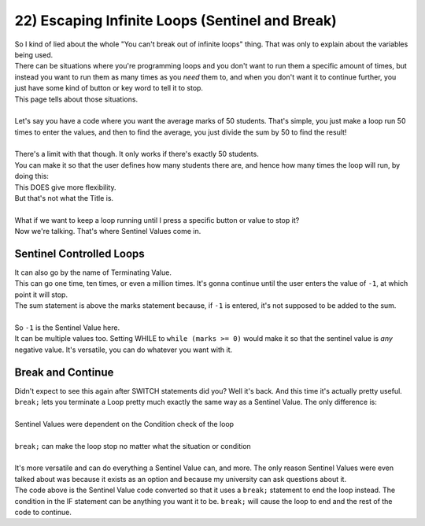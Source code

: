 .. _s1-pf-t22:

22) Escaping Infinite Loops (Sentinel and Break)
------------------------------------------------

| So I kind of lied about the whole "You can't break out of infinite loops" thing. That was only to explain about the variables being used.
| There can be situations where you're programming loops and you don't want to run them a specific amount of times, but instead you want to run them as many times as you *need* them to, and when you don't want it to continue further, you just have some kind of button or key word to tell it to stop.
| This page tells about those situations.
|
| Let's say you have a code where you want the average marks of 50 students. That's simple, you just make a loop run 50 times to enter the values, and then to find the average, you just divide the sum by 50 to find the result!
|
.. code-block:: c++
   :linenos:
	
	int marks = 0;
	int sum = 0;
	float avg = 0;
	for(int i = 1; i <= 50; i++)
	{
		cin >> marks;
		sum = sum + marks;
	}
	avg = float(sum)/50 // The float is there to make sure it checks for decimal values

| There's a limit with that though. It only works if there's exactly 50 students.
| You can make it so that the user defines how many students there are, and hence how many times the loop will run, by doing this:

.. code-block:: c++
   :linenos:
	
	int marks = 0;
	int sum = 0;
	float avg = 0;
	int students = 0;
	cin >> students;
	for(int i = 1; i <= students; i++)
	{
		cin >> marks;
		sum = sum + marks;
	}
	avg = float(sum)/students;

| This DOES give more flexibility.
| But that's not what the Title is.
|
| What if we want to keep a loop running until I press a specific button or value to stop it?
| Now we're talking. That's where Sentinel Values come in.

Sentinel Controlled Loops
^^^^^^^^^^^^^^^^^^^^^^^^^

| It can also go by the name of Terminating Value.

.. code-block:: c++
   :linenos:
	
	int marks = 0;
	int sum = 0;
	int students = 0;
	while (marks != -1)
	{
		sum = sum + marks;
		cin >> marks;
		students++;
	}
	avg = float(sum)/students;

| This can go one time, ten times, or even a million times. It's gonna continue until the user enters the value of ``-1``, at which point it will stop.
| The sum statement is above the marks statement because, if ``-1`` is entered, it's not supposed to be added to the sum.
|
| So ``-1`` is the Sentinel Value here.
| It can be multiple values too. Setting WHILE to ``while (marks >= 0)`` would make it so that the sentinel value is *any* negative value. It's versatile, you can do whatever you want with it.

Break and Continue
^^^^^^^^^^^^^^^^^^

| Didn't expect to see this again after SWITCH statements did you? Well it's back. And this time it's actually pretty useful.
| ``break;`` lets you terminate a Loop pretty much exactly the same way as a Sentinel Value. The only difference is:
|
| Sentinel Values were dependent on the Condition check of the loop
|
| ``break;`` can make the loop stop no matter what the situation or condition
|
| It's more versatile and can do everything a Sentinel Value can, and more. The only reason Sentinel Values were even talked about was because it exists as an option and because my university can ask questions about it.

.. code-block:: c++
   :linenos:
	
	int marks = 0;
	int sum = 0;
	int students = 0;
	while (2 > 1) // Infinite Loop
	{
		sum = sum + marks;
		cin >> marks;
		students++;
		if (marks > 500)
			break;
	}
	avg = float(sum)/students;

| The code above is the Sentinel Value code converted so that it uses a ``break;`` statement to end the loop instead. The condition in the IF statement can be anything you want it to be. ``break;`` will cause the loop to end and the rest of the code to continue.